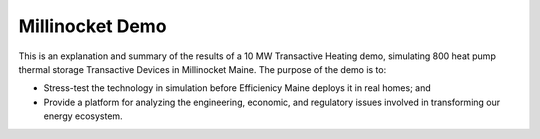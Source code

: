 Millinocket Demo
=================

This is an explanation and summary of the results of a 10 MW Transactive Heating demo, simulating
800 heat pump thermal storage Transactive Devices in Millinocket Maine. The purpose of the demo is to:

- Stress-test the technology in simulation before Efficienicy Maine deploys it in real homes; and
- Provide a platform for analyzing the engineering, economic, and regulatory issues involved in transforming our energy ecosystem.
